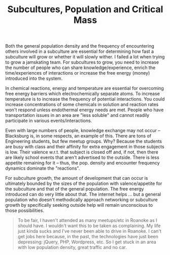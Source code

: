 :PROPERTIES:
:ID:       f541e274-0691-472d-8e93-62599b54abcd
:END:
#+TITLE: Subcultures, Population and Critical Mass
#+CATEGORY: slips
#+TAGS: sociology


Both the general population density and the frequency of encountering others
involved in a subculture are essential for determining how fast a subculture
will grow or whether it will slowly wither. I failed a lot when trying to grow a
jamskating team. For subcultures to grow, you need to increase the number of
people who can share knowledge/experience, enrich the time/experiences of
interactions or increase the free energy (money) introduced into the system.

In chemical reactions, energy and temperature are essential for overcoming free
energy barriers which electrochemically separate atoms. To increase temperature
is to increase the frequency of potential interactions. You could increase
concentrations of some chemicals in solution and reaction rates won't respond
unless endothermal energy needs are met.  People who have transportation issues
in an area are "less soluble" and cannot readily participate in various
events/interactions.

Even with large numbers of people, knowledge exchange may not occur --
Blacksburg is, in some respects, an example of this. There are tons of
Engineering students, but few meetup groups. Why? Because the students are busy
with class and their affinity for extra engagement in those subjects is
low. Their valence w.r.t. that subject is closed off and, if not, then there are
likely school events that aren't advertised to the outside. There is less
appetite remaining for it -- thus, the pop. density and encounter frequency
dynamics dominate the "reactions".

For subculture growth, the amount of development that can occur is ultimately
bounded by the sizes of the population with valence/appetite for the subculture
and that of the general population. The free energy introduced can do very
little about that. The internet helps ... but a general population who doesn't
methodically approach networking or subculture growth by specifically seeking
outside help will remain unconscious to those possibilities.

#+begin_quote
To be fair, I haven't attended as many meetups/etc in Roanoke as I should
have. I wouldn't want this to be taken as complaining. My life just kinda sucks
and I've never been able to drive in Roanoke. I can't get jobs here because, in
the past, the technologies have just been depressing: jQuery, PHP, Wordpress,
etc. So I get stuck in an area with low population density, great traffic and no
car.
#+end_quote
